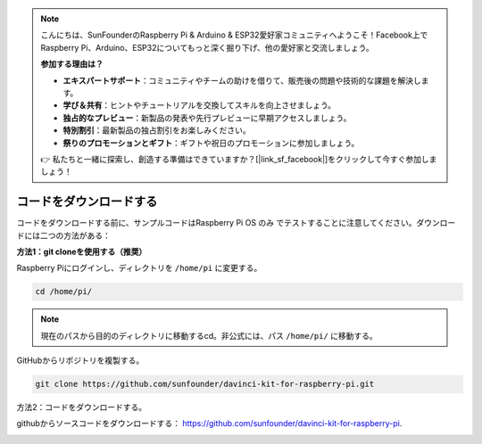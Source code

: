 .. note::

    こんにちは、SunFounderのRaspberry Pi & Arduino & ESP32愛好家コミュニティへようこそ！Facebook上でRaspberry Pi、Arduino、ESP32についてもっと深く掘り下げ、他の愛好家と交流しましょう。

    **参加する理由は？**

    - **エキスパートサポート**：コミュニティやチームの助けを借りて、販売後の問題や技術的な課題を解決します。
    - **学び＆共有**：ヒントやチュートリアルを交換してスキルを向上させましょう。
    - **独占的なプレビュー**：新製品の発表や先行プレビューに早期アクセスしましょう。
    - **特別割引**：最新製品の独占割引をお楽しみください。
    - **祭りのプロモーションとギフト**：ギフトや祝日のプロモーションに参加しましょう。

    👉 私たちと一緒に探索し、創造する準備はできていますか？[|link_sf_facebook|]をクリックして今すぐ参加しましょう！

コードをダウンロードする
========================


コードをダウンロードする前に、サンプルコードはRaspberry Pi OS のみ でテストすることに注意してください。ダウンロードには二つの方法がある：

**方法1：git cloneを使用する（推奨）**

Raspberry Piにログインし、ディレクトリを ``/home/pi`` に変更する。

.. raw:: html

   <run></run>
   
.. code-block::

   cd /home/pi/


.. note::

   現在のパスから目的のディレクトリに移動するcd。非公式には、パス ``/home/pi/`` に移動する。

GitHubからリポジトリを複製する。

.. raw:: html

   <run></run>
   
.. code-block::

   git clone https://github.com/sunfounder/davinci-kit-for-raspberry-pi.git

方法2：コードをダウンロードする。

githubからソースコードをダウンロードする： https://github.com/sunfounder/davinci-kit-for-raspberry-pi.

.. image:: media/image33.png